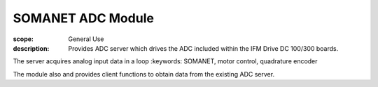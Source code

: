 SOMANET ADC Module
==================

:scope: General Use
:description: Provides ADC server which drives the ADC included within the IFM Drive DC 100/300 boards. 
The server acquires analog input data in a loop
:keywords: SOMANET, motor control, quadrature encoder

The module also  and provides client functions to obtain data from the existing ADC server.
